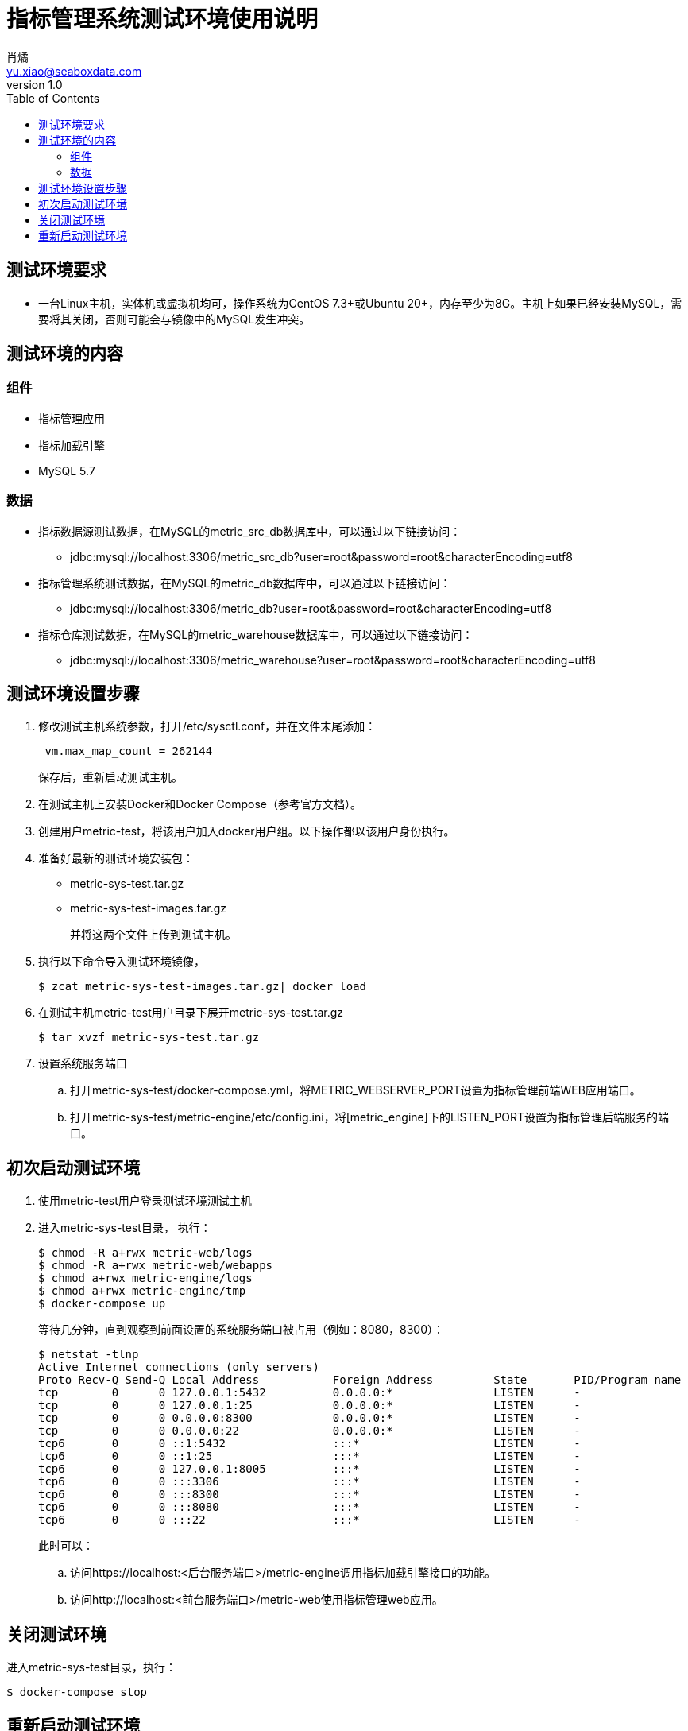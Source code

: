 = 指标管理系统测试环境使用说明
肖燏 <yu.xiao@seaboxdata.com>
v1.0
:toc:

== 测试环境要求
* 一台Linux主机，实体机或虚拟机均可，操作系统为CentOS 7.3+或Ubuntu 20+，内存至少为8G。主机上如果已经安装MySQL，需要将其关闭，否则可能会与镜像中的MySQL发生冲突。

== 测试环境的内容

=== 组件
* 指标管理应用
* 指标加载引擎
* MySQL 5.7



=== 数据
* 指标数据源测试数据，在MySQL的metric_src_db数据库中，可以通过以下链接访问：
 - jdbc:mysql://localhost:3306/metric_src_db?user=root&password=root&characterEncoding=utf8
* 指标管理系统测试数据，在MySQL的metric_db数据库中，可以通过以下链接访问：
 - jdbc:mysql://localhost:3306/metric_db?user=root&password=root&characterEncoding=utf8
* 指标仓库测试数据，在MySQL的metric_warehouse数据库中，可以通过以下链接访问：
 - jdbc:mysql://localhost:3306/metric_warehouse?user=root&password=root&characterEncoding=utf8

== 测试环境设置步骤
. 修改测试主机系统参数，打开/etc/sysctl.conf，并在文件末尾添加：
+
----
 vm.max_map_count = 262144 
----
保存后，重新启动测试主机。
. 在测试主机上安装Docker和Docker Compose（参考官方文档）。
. 创建用户metric-test，将该用户加入docker用户组。以下操作都以该用户身份执行。
. 准备好最新的测试环境安装包：
 - metric-sys-test.tar.gz
 - metric-sys-test-images.tar.gz
+
并将这两个文件上传到测试主机。
. 执行以下命令导入测试环境镜像，
+
[source, shell]
----
$ zcat metric-sys-test-images.tar.gz| docker load
----
. 在测试主机metric-test用户目录下展开metric-sys-test.tar.gz
+
[source, shell]
----
$ tar xvzf metric-sys-test.tar.gz
----
. 设置系统服务端口
.. 打开metric-sys-test/docker-compose.yml，将METRIC_WEBSERVER_PORT设置为指标管理前端WEB应用端口。
.. 打开metric-sys-test/metric-engine/etc/config.ini，将[metric_engine]下的LISTEN_PORT设置为指标管理后端服务的端口。

== 初次启动测试环境

. 使用metric-test用户登录测试环境测试主机
. 进入metric-sys-test目录， 执行：
+
[source, shell]
----
$ chmod -R a+rwx metric-web/logs
$ chmod -R a+rwx metric-web/webapps
$ chmod a+rwx metric-engine/logs
$ chmod a+rwx metric-engine/tmp
$ docker-compose up
----
+
等待几分钟，直到观察到前面设置的系统服务端口被占用（例如：8080，8300）：
+
[source, shell]
----
$ netstat -tlnp
Active Internet connections (only servers)
Proto Recv-Q Send-Q Local Address           Foreign Address         State       PID/Program name
tcp        0      0 127.0.0.1:5432          0.0.0.0:*               LISTEN      -
tcp        0      0 127.0.0.1:25            0.0.0.0:*               LISTEN      -
tcp        0      0 0.0.0.0:8300            0.0.0.0:*               LISTEN      -
tcp        0      0 0.0.0.0:22              0.0.0.0:*               LISTEN      -
tcp6       0      0 ::1:5432                :::*                    LISTEN      -
tcp6       0      0 ::1:25                  :::*                    LISTEN      -
tcp6       0      0 127.0.0.1:8005          :::*                    LISTEN      -
tcp6       0      0 :::3306                 :::*                    LISTEN      -
tcp6       0      0 :::8300                 :::*                    LISTEN      -
tcp6       0      0 :::8080                 :::*                    LISTEN      -
tcp6       0      0 :::22                   :::*                    LISTEN      -
----
+
此时可以：
+
.. 访问https://localhost:<后台服务端口>/metric-engine调用指标加载引擎接口的功能。
.. 访问http://localhost:<前台服务端口>/metric-web使用指标管理web应用。

== 关闭测试环境
进入metric-sys-test目录，执行：
[source, shell]
----
$ docker-compose stop
----

== 重新启动测试环境
进入metric-sys-test目录，执行：
[source, shell]
----
$ docker-compose start
----
等待一会儿，直到观察到前后台服务端口被占用：

注意：如果更新了metric-sys-test/metric-web/webapps下的内容，需要重新执行：
[source, shell]
----
$ chmod -R a+rwx metric-web/logs
$ chmod -R a+rwx metric-web/webapps
----
否则应用可能会报错。


